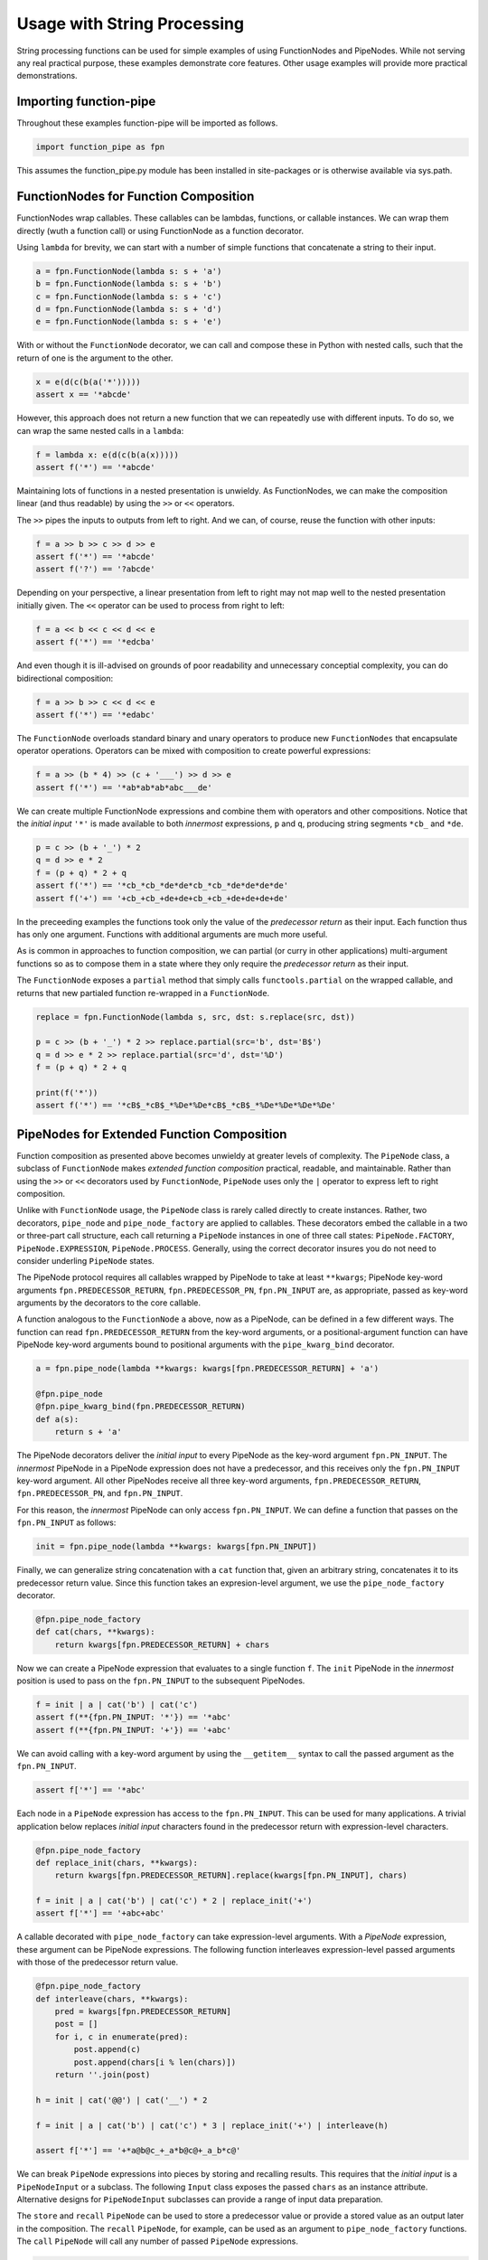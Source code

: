 

Usage with String Processing
==================================

String processing functions can be used for simple examples of using FunctionNodes and PipeNodes. While not serving any real practical purpose, these examples demonstrate core features. Other usage examples will provide more practical demonstrations.


Importing function-pipe
------------------------------------------

Throughout these examples function-pipe will be imported as follows.

.. code-block:: python

    import function_pipe as fpn

This assumes the function_pipe.py module has been installed in site-packages or is otherwise available via sys.path.



FunctionNodes for Function Composition
------------------------------------------

FunctionNodes wrap callables. These callables can be lambdas, functions, or callable instances. We can wrap them directly (wuth a function call) or using FunctionNode as a function decorator.

Using ``lambda`` for brevity, we can start with a number of simple functions that concatenate a string to their input.

.. code-block:: python

    a = fpn.FunctionNode(lambda s: s + 'a')
    b = fpn.FunctionNode(lambda s: s + 'b')
    c = fpn.FunctionNode(lambda s: s + 'c')
    d = fpn.FunctionNode(lambda s: s + 'd')
    e = fpn.FunctionNode(lambda s: s + 'e')


With or without the ``FunctionNode`` decorator, we can call and compose these in Python with nested calls, such that the return of one is the argument to the other.

.. code-block:: python

    x = e(d(c(b(a('*')))))
    assert x == '*abcde'

However, this approach does not return a new function that we can repeatedly use with different inputs. To do so, we can wrap the same nested calls in a ``lambda``:

.. code-block:: python

    f = lambda x: e(d(c(b(a(x)))))
    assert f('*') == '*abcde'

Maintaining lots of functions in a nested presentation is unwieldy. As FunctionNodes, we can make the composition linear (and thus readable) by using the ``>>`` or ``<<`` operators.

The ``>>`` pipes the inputs to outputs from left to right. And we can, of course, reuse the function with other inputs:

.. code-block:: python

    f = a >> b >> c >> d >> e
    assert f('*') == '*abcde'
    assert f('?') == '?abcde'


Depending on your perspective, a linear presentation from left to right may not map well to the nested presentation initially given. The ``<<`` operator can be used to process from right to left:

.. code-block:: python

    f = a << b << c << d << e
    assert f('*') == '*edcba'

And even though it is ill-advised on grounds of poor readability and unnecessary conceptial complexity, you can do bidirectional composition:

.. code-block:: python

    f = a >> b >> c << d << e
    assert f('*') == '*edabc'

The ``FunctionNode`` overloads standard binary and unary operators to produce new ``FunctionNodes`` that encapsulate operator operations. Operators can be mixed with composition to create powerful expressions:

.. code-block:: python

    f = a >> (b * 4) >> (c + '___') >> d >> e
    assert f('*') == '*ab*ab*ab*abc___de'

We can create multiple FunctionNode expressions and combine them with operators and other compositions. Notice that the *initial input* ``'*'`` is made available to both *innermost* expressions, ``p`` and ``q``, producing string segments ``*cb_`` and ``*de``.

.. code-block:: python

    p = c >> (b + '_') * 2
    q = d >> e * 2
    f = (p + q) * 2 + q
    assert f('*') == '*cb_*cb_*de*de*cb_*cb_*de*de*de*de'
    assert f('+') == '+cb_+cb_+de+de+cb_+cb_+de+de+de+de'


In the preceeding examples the functions took only the value of the *predecessor return* as their input. Each function thus has only one argument. Functions with additional arguments are much more useful.

As is common in approaches to function composition, we can partial (or curry in other applications) multi-argument functions so as to compose them in a state where they only require the *predecessor return* as their input.

The ``FunctionNode`` exposes a ``partial`` method that simply calls ``functools.partial`` on the wrapped callable, and returns that new partialed function re-wrapped in a ``FunctionNode``.


.. code-block:: python

    replace = fpn.FunctionNode(lambda s, src, dst: s.replace(src, dst))

    p = c >> (b + '_') * 2 >> replace.partial(src='b', dst='B$')
    q = d >> e * 2 >> replace.partial(src='d', dst='%D')
    f = (p + q) * 2 + q

    print(f('*'))
    assert f('*') == '*cB$_*cB$_*%De*%De*cB$_*cB$_*%De*%De*%De*%De'



PipeNodes for Extended Function Composition
---------------------------------------------

Function composition as presented above becomes unwieldy at greater levels of complexity. The ``PipeNode`` class, a subclass of ``FunctionNode`` makes *extended function composition* practical, readable, and maintainable. Rather than using the ``>>`` or ``<<`` decorators used by ``FunctionNode``, ``PipeNode`` uses only the ``|`` operator to express left to right composition.

Unlike with ``FunctionNode`` usage, the ``PipeNode`` class is rarely called directly to create instances. Rather, two decorators, ``pipe_node`` and ``pipe_node_factory`` are applied to callables. These decorators embed the callable in a two or three-part call structure, each call returning a ``PipeNode`` instances in one of three call states: ``PipeNode.FACTORY``, ``PipeNode.EXPRESSION``, ``PipeNode.PROCESS``. Generally, using the correct decorator insures you do not need to consider underling ``PipeNode`` states.

The PipeNode protocol requires all callables wrapped by PipeNode to take at least ``**kwargs``; PipeNode key-word arguments ``fpn.PREDECESSOR_RETURN``, ``fpn.PREDECESSOR_PN``, ``fpn.PN_INPUT`` are, as appropriate, passed as key-word arguments by the decorators to the core callable.

A function analogous to the ``FunctionNode`` ``a`` above, now as a PipeNode, can be defined in a few different ways. The function can read ``fpn.PREDECESSOR_RETURN`` from the key-word arguments, or a positional-argument function can have PipeNode key-word arguments bound to positional arguments with the ``pipe_kwarg_bind`` decorator.

.. code-block:: python

    a = fpn.pipe_node(lambda **kwargs: kwargs[fpn.PREDECESSOR_RETURN] + 'a')

    @fpn.pipe_node
    @fpn.pipe_kwarg_bind(fpn.PREDECESSOR_RETURN)
    def a(s):
        return s + 'a'

The PipeNode decorators deliver the *initial input* to every PipeNode as the key-word argument ``fpn.PN_INPUT``. The *innermost* PipeNode in a PipeNode expression does not have a predecessor, and this receives only the ``fpn.PN_INPUT`` key-word argument. All other PipeNodes receive all three key-word arguments, ``fpn.PREDECESSOR_RETURN``, ``fpn.PREDECESSOR_PN``, and ``fpn.PN_INPUT``.

For this reason, the *innermost* PipeNode can only access ``fpn.PN_INPUT``. We can define a function that passes on the ``fpn.PN_INPUT`` as follows:

.. code-block:: python

    init = fpn.pipe_node(lambda **kwargs: kwargs[fpn.PN_INPUT])

Finally, we can generalize string concatenation with a ``cat`` function that, given an arbitrary string, concatenates it to its predecessor return value. Since this function takes an expresion-level argument, we use the ``pipe_node_factory`` decorator.

.. code-block:: python

    @fpn.pipe_node_factory
    def cat(chars, **kwargs):
        return kwargs[fpn.PREDECESSOR_RETURN] + chars


Now we can create a PipeNode expression that evaluates to a single function ``f``. The ``init`` PipeNode in the *innermost* position is used to pass on the ``fpn.PN_INPUT`` to the subsequent PipeNodes.

.. code-block:: python

    f = init | a | cat('b') | cat('c')
    assert f(**{fpn.PN_INPUT: '*'}) == '*abc'
    assert f(**{fpn.PN_INPUT: '+'}) == '+abc'

We can avoid calling with a key-word argument by using the ``__getitem__`` syntax to call the passed argument as the ``fpn.PN_INPUT``.

.. code-block:: python

    assert f['*'] == '*abc'


Each node in a ``PipeNode`` expression has access to the ``fpn.PN_INPUT``. This can be used for many applications. A trivial application below replaces *initial input* characters found in the predecessor return with expression-level characters.

.. code-block:: python

    @fpn.pipe_node_factory
    def replace_init(chars, **kwargs):
        return kwargs[fpn.PREDECESSOR_RETURN].replace(kwargs[fpn.PN_INPUT], chars)

    f = init | a | cat('b') | cat('c') * 2 | replace_init('+')
    assert f['*'] == '+abc+abc'


A callable decorated with ``pipe_node_factory`` can take expression-level arguments. With a `PipeNode` expression, these argument can be PipeNode expressions. The following function interleaves expression-level passed arguments with those of the predecessor return value.

.. code-block:: python

    @fpn.pipe_node_factory
    def interleave(chars, **kwargs):
        pred = kwargs[fpn.PREDECESSOR_RETURN]
        post = []
        for i, c in enumerate(pred):
            post.append(c)
            post.append(chars[i % len(chars)])
        return ''.join(post)

    h = init | cat('@@') | cat('__') * 2

    f = init | a | cat('b') | cat('c') * 3 | replace_init('+') | interleave(h)

    assert f['*'] == '+*a@b@c_+_a*b@c@+_a_b*c@'


We can break ``PipeNode`` expressions into pieces by storing and recalling results. This requires that the *initial input* is a ``PipeNodeInput`` or a subclass. The following ``Input`` class exposes the passed ``chars`` as an instance attribute. Alternative designs for ``PipeNodeInput`` subclasses can provide a range of input data preparation.

The ``store`` and ``recall`` ``PipeNode`` can be used to store a predecessor value or provide a stored value as an output later in the composition. The ``recall`` ``PipeNode``, for example, can be used as an argument to ``pipe_node_factory`` functions. The ``call`` ``PipeNode`` will call any number of passed ``PipeNode`` expressions.

.. code-block:: python

    class Input(fpn.PipeNodeInput):
        def __init__(self, chars):
            super().__init__()
            self.chars = chars

    @fpn.pipe_node
    def init(**kwargs):
        return kwargs[fpn.PN_INPUT].chars

    p = init | cat('www') | fpn.store('p')
    q = init | cat('@@') | cat('__') * 2 | fpn.store('q')
    r = init | a | cat(fpn.recall('p')) | cat('c') * 3 | interleave(fpn.recall('q'))

    f = fpn.call(p, q, r)

    assert f[pni] == 'xxa@x@w_w_wxc@x@a_x_wxw@w@c_x_axx@w@w_w_cx'


While these string processors do not do anything useful, they demonstrate common approaches in working with FunctionNode and PipeNode instances.



